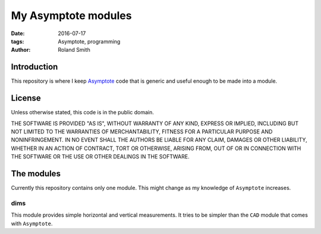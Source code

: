 My Asymptote modules
####################

:date: 2016-07-17
:tags: Asymptote, programming
:author: Roland Smith

.. Last modified: 2016-07-17 23:52:53 +0200

Introduction
============

This repository is where I keep Asymptote_ code that is generic and useful
enough to be made into a module.

.. _Asymptote: http://asymptote.sourceforge.net/


License
=======

Unless otherwise stated, this code is in the public domain.

THE SOFTWARE IS PROVIDED "AS IS", WITHOUT WARRANTY OF ANY KIND, EXPRESS OR
IMPLIED, INCLUDING BUT NOT LIMITED TO THE WARRANTIES OF MERCHANTABILITY,
FITNESS FOR A PARTICULAR PURPOSE AND NONINFRINGEMENT.  IN NO EVENT SHALL THE
AUTHORS BE LIABLE FOR ANY CLAIM, DAMAGES OR OTHER LIABILITY, WHETHER IN AN
ACTION OF CONTRACT, TORT OR OTHERWISE, ARISING FROM, OUT OF OR IN CONNECTION
WITH THE SOFTWARE OR THE USE OR OTHER DEALINGS IN THE SOFTWARE.


The modules
===========

Currently this repository contains only one module. This might change as my
knowledge of ``Asymptote`` increases.


dims
----

This module provides simple horizontal and vertical measurements. It tries to
be simpler than the ``CAD`` module that comes with ``Asymptote``.
